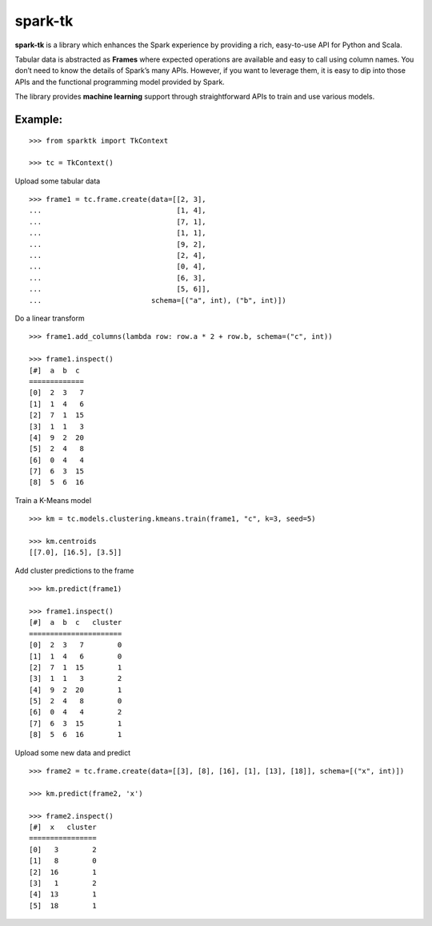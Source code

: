 spark-tk
========

**spark-tk** is a library which enhances the Spark experience by
providing a rich, easy-to-use API for Python and Scala.

Tabular data is abstracted as **Frames** where expected operations are
available and easy to call using column names. You don’t need to know
the details of Spark’s many APIs. However, if you want to leverage them,
it is easy to dip into those APIs and the functional programming model
provided by Spark.

The library provides **machine learning** support through
straightforward APIs to train and use various models.

Example:
--------

::


        >>> from sparktk import TkContext
        
        >>> tc = TkContext()
        

Upload some tabular data

::

    >>> frame1 = tc.frame.create(data=[[2, 3],
    ...                                [1, 4],
    ...                                [7, 1],
    ...                                [1, 1],
    ...                                [9, 2],
    ...                                [2, 4],
    ...                                [0, 4],
    ...                                [6, 3],
    ...                                [5, 6]],
    ...                          schema=[("a", int), ("b", int)])

Do a linear transform

::

    >>> frame1.add_columns(lambda row: row.a * 2 + row.b, schema=("c", int))

    >>> frame1.inspect()
    [#]  a  b  c
    =============
    [0]  2  3   7
    [1]  1  4   6
    [2]  7  1  15
    [3]  1  1   3
    [4]  9  2  20
    [5]  2  4   8
    [6]  0  4   4
    [7]  6  3  15
    [8]  5  6  16

Train a K-Means model

::

    >>> km = tc.models.clustering.kmeans.train(frame1, "c", k=3, seed=5)

    >>> km.centroids
    [[7.0], [16.5], [3.5]]

Add cluster predictions to the frame

::

    >>> km.predict(frame1)

    >>> frame1.inspect()
    [#]  a  b  c   cluster
    ======================
    [0]  2  3   7        0
    [1]  1  4   6        0
    [2]  7  1  15        1
    [3]  1  1   3        2
    [4]  9  2  20        1
    [5]  2  4   8        0
    [6]  0  4   4        2
    [7]  6  3  15        1
    [8]  5  6  16        1

Upload some new data and predict

::

    >>> frame2 = tc.frame.create(data=[[3], [8], [16], [1], [13], [18]], schema=[("x", int)])

    >>> km.predict(frame2, 'x')

    >>> frame2.inspect()
    [#]  x   cluster
    ================
    [0]   3        2
    [1]   8        0
    [2]  16        1
    [3]   1        2
    [4]  13        1
    [5]  18        1

